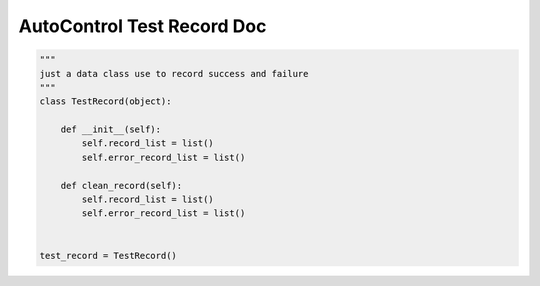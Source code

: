 AutoControl Test Record Doc
==========================


.. code-block:: python

    """
    just a data class use to record success and failure
    """
    class TestRecord(object):

        def __init__(self):
            self.record_list = list()
            self.error_record_list = list()

        def clean_record(self):
            self.record_list = list()
            self.error_record_list = list()


    test_record = TestRecord()

